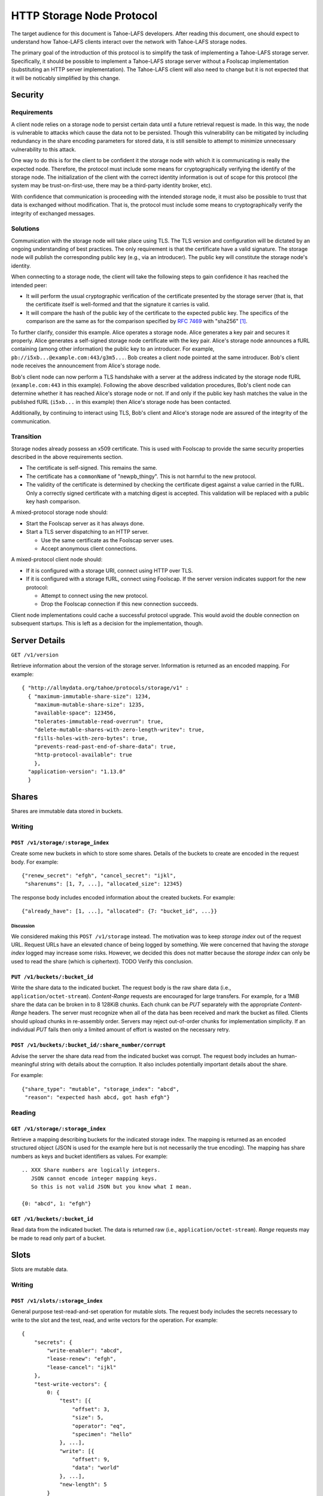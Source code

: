 .. -*- coding: utf-8 -*-

HTTP Storage Node Protocol
==========================

The target audience for this document is Tahoe-LAFS developers.
After reading this document,
one should expect to understand how Tahoe-LAFS clients interact over the network with Tahoe-LAFS storage nodes.

The primary goal of the introduction of this protocol is to simplify the task of implementing a Tahoe-LAFS storage server.
Specifically, it should be possible to implement a Tahoe-LAFS storage server without a Foolscap implementation
(substituting an HTTP server implementation).
The Tahoe-LAFS client will also need to change but it is not expected that it will be noticably simplified by this change.

Security
--------

Requirements
~~~~~~~~~~~~

A client node relies on a storage node to persist certain data until a future retrieval request is made.
In this way, the node is vulnerable to attacks which cause the data not to be persisted.
Though this vulnerability can be mitigated by including redundancy in the share encoding parameters for stored data, it is still sensible to attempt to minimize unnecessary vulnerability to this attack.

One way to do this is for the client to be confident it the storage node with which it is communicating is really the expected node.
Therefore, the protocol must include some means for cryptographically verifying the identify of the storage node.
The initialization of the client with the correct identity information is out of scope for this protocol
(the system may be trust-on-first-use, there may be a third-party identity broker, etc).

With confidence that communication is proceeding with the intended storage node,
it must also be possible to trust that data is exchanged without modification.
That is, the protocol must include some means to cryptographically verify the integrity of exchanged messages.

Solutions
~~~~~~~~~

Communication with the storage node will take place using TLS.
The TLS version and configuration will be dictated by an ongoing understanding of best practices.
The only requirement is that the certificate have a valid signature.
The storage node will publish the corresponding public key
(e.g., via an introducer).
The public key will constitute the storage node's identity.

When connecting to a storage node,
the client will take the following steps to gain confidence it has reached the intended peer:

* It will perform the usual cryptographic verification of the certificate presented by the storage server
  (that is,
  that the certificate itself is well-formed
  and that the signature it carries is valid.
* It will compare the hash of the public key of the certificate to the expected public key.
  The specifics of the comparison are the same as for the comparison specified by `RFC 7469`_ with "sha256" [#]_.

To further clarify, consider this example.
Alice operates a storage node.
Alice generates a key pair and secures it properly.
Alice generates a self-signed storage node certificate with the key pair.
Alice's storage node announces a fURL containing (among other information) the public key to an introducer.
For example, ``pb://i5xb...@example.com:443/g3m5...``.
Bob creates a client node pointed at the same introducer.
Bob's client node receives the announcement from Alice's storage node.

Bob's client node can now perform a TLS handshake with a server at the address indicated by the storage node fURL
(``example.com:443`` in this example).
Following the above described validation procedures,
Bob's client node can determine whether it has reached Alice's storage node or not.
If and only if the public key hash matches the value in the published fURL
(``i5xb...`` in this example)
then Alice's storage node has been contacted.

Additionally,
by continuing to interact using TLS,
Bob's client and Alice's storage node are assured of the integrity of the communication.

.. I think Foolscap TubIDs are 20 bytes and base32 encode to 32 bytes.
   SPKI information discussed here is 32 bytes and base32 encodes to 52 bytes.
   https://tools.ietf.org/html/rfc7515#appendix-C may prove a better choice for encoding the information into a fURL.
   It will encode 32 bytes into merely 43...
   We could also choose to reduce the hash size of the SPKI information through use of another cryptographic hash (replacing sha256).
   A 224 bit hash function (SHA3-224, for example) might be suitable -
   improving the encoded length to 38 bytes.


Transition
~~~~~~~~~~

Storage nodes already possess an x509 certificate.
This is used with Foolscap to provide the same security properties described in the above requirements section.

* The certificate is self-signed.
  This remains the same.
* The certificate has a ``commonName`` of "newpb_thingy".
  This is not harmful to the new protocol.
* The validity of the certificate is determined by checking the certificate digest against a value carried in the fURL.
  Only a correctly signed certificate with a matching digest is accepted.
  This validation will be replaced with a public key hash comparison.

A mixed-protocol storage node should:

* Start the Foolscap server as it has always done.
* Start a TLS server dispatching to an HTTP server.

  * Use the same certificate as the Foolscap server uses.
  * Accept anonymous client connections.

A mixed-protocol client node should:

* If it is configured with a storage URI, connect using HTTP over TLS.
* If it is configured with a storage fURL, connect using Foolscap.
  If the server version indicates support for the new protocol:

  * Attempt to connect using the new protocol.
  * Drop the Foolscap connection if this new connection succeeds.

Client node implementations could cache a successful protocol upgrade.
This would avoid the double connection on subsequent startups.
This is left as a decision for the implementation, though.

Server Details
--------------

``GET /v1/version``

Retrieve information about the version of the storage server.
Information is returned as an encoded mapping.
For example::

  { "http://allmydata.org/tahoe/protocols/storage/v1" :
    { "maximum-immutable-share-size": 1234,
      "maximum-mutable-share-size": 1235,
      "available-space": 123456,
      "tolerates-immutable-read-overrun": true,
      "delete-mutable-shares-with-zero-length-writev": true,
      "fills-holes-with-zero-bytes": true,
      "prevents-read-past-end-of-share-data": true,
      "http-protocol-available": true
      },
    "application-version": "1.13.0"
    }


Shares
------

Shares are immutable data stored in buckets.

Writing
~~~~~~~

``POST /v1/storage/:storage_index``
!!!!!!!!!!!!!!!!!!!!!!!!!!!!!!!!!!!

Create some new buckets in which to store some shares.
Details of the buckets to create are encoded in the request body.
For example::

  {"renew_secret": "efgh", "cancel_secret": "ijkl",
   "sharenums": [1, 7, ...], "allocated_size": 12345}

The response body includes encoded information about the created buckets.
For example::

  {"already_have": [1, ...], "allocated": {7: "bucket_id", ...}}

Discussion
``````````

We considered making this ``POST /v1/storage`` instead.
The motivation was to keep *storage index* out of the request URL.
Request URLs have an elevated chance of being logged by something.
We were concerned that having the *storage index* logged may increase some risks.
However, we decided this does not matter because the *storage index* can only be used to read the share (which is ciphertext).
TODO Verify this conclusion.

``PUT /v1/buckets/:bucket_id``
!!!!!!!!!!!!!!!!!!!!!!!!!!!!!!

Write the share data to the indicated bucket.
The request body is the raw share data (i.e., ``application/octet-stream``).
*Content-Range* requests are encouraged for large transfers.
For example,
for a 1MiB share the data can be broken in to 8 128KiB chunks.
Each chunk can be *PUT* separately with the appropriate *Content-Range* headers.
The server must recognize when all of the data has been received and mark the bucket as filled.
Clients should upload chunks in re-assembly order.
Servers may reject out-of-order chunks for implementation simplicity.
If an individual *PUT* fails then only a limited amount of effort is wasted on the necessary retry.

.. think about copying https://developers.google.com/drive/api/v2/resumable-upload

``POST /v1/buckets/:bucket_id/:share_number/corrupt``
!!!!!!!!!!!!!!!!!!!!!!!!!!!!!!!!!!!!!!!!!!!!!!!!!!!!!

Advise the server the share data read from the indicated bucket was corrupt.
The request body includes an human-meaningful string with details about the corruption.
It also includes potentially important details about the share.

For example::

  {"share_type": "mutable", "storage_index": "abcd",
   "reason": "expected hash abcd, got hash efgh"}

Reading
~~~~~~~

``GET /v1/storage/:storage_index``
!!!!!!!!!!!!!!!!!!!!!!!!!!!!!!!!!!

Retrieve a mapping describing buckets for the indicated storage index.
The mapping is returned as an encoded structured object
(JSON is used for the example here but is not necessarily the true encoding).
The mapping has share numbers as keys and bucket identifiers as values.
For example::

  .. XXX Share numbers are logically integers.
     JSON cannot encode integer mapping keys.
     So this is not valid JSON but you know what I mean.

  {0: "abcd", 1: "efgh"}

``GET /v1/buckets/:bucket_id``
!!!!!!!!!!!!!!!!!!!!!!!!!!!!!!

Read data from the indicated bucket.
The data is returned raw (i.e., ``application/octet-stream``).
*Range* requests may be made to read only part of a bucket.

Slots
-----

Slots are mutable data.

Writing
~~~~~~~

``POST /v1/slots/:storage_index``
!!!!!!!!!!!!!!!!!!!!!!!!!!!!!!!!!

General purpose test-read-and-set operation for mutable slots.
The request body includes the secrets necessary to write to the slot
and the test, read, and write vectors for the operation.
For example::

   {
       "secrets": {
           "write-enabler": "abcd",
           "lease-renew": "efgh",
           "lease-cancel": "ijkl"
       },
       "test-write-vectors": {
           0: {
               "test": [{
                   "offset": 3,
                   "size": 5,
                   "operator": "eq",
                   "specimen": "hello"
               }, ...],
               "write": [{
                   "offset": 9,
                   "data": "world"
               }, ...],
               "new-length": 5
           }
       },
       "read-vector": [{"offset": 3, "size": 12}, ...]
   }

The response body contains a boolean indicating whether the tests all succeed
(and writes were applied) and a mapping giving read data (pre-write).
For example::

  {
      "success": true,
      "data": {
          0: ["foo"],
          5: ["bar"],
          ...
      }
  }

Reading
~~~~~~~

``POST /v1/slots/:storage_index``
!!!!!!!!!!!!!!!!!!!!!!!!!!!!!!!!!

Read a vector from the numbered shares associated with the given storage index.
The request body contains the share numbers and read vector.
For example::

  {
      "shares": [3, 5, 7],
      "read-vector": [{"offset": 3, "size": 12}, ...]
  }

The response body contains a mapping giving the read data.
For example::

  {
      3: ["foo"],
      7: ["bar"]
  }


.. _RFC 7469: https://tools.ietf.org/html/rfc7469#section-2.4

.. [#]
   More simply::

    from hashlib import sha256
    from cryptography.hazmat.primitives.serialization import (
      Encoding,
      PublicFormat,
    )
    from foolscap import base32

    spki_bytes = cert.public_key().public_bytes(Encoding.DER, PublicFormat.SubjectPublicKeyInfo)
    spki_sha256 = sha256(spki_bytes).digest()
    spki_digest32 = base32.encode(spki_sha256)
    assert spki_digest32 == tub_id

   Note we use the Tahoe-LAFS-preferred base32 encoding rather than base64.
